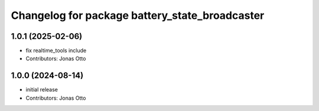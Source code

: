 ^^^^^^^^^^^^^^^^^^^^^^^^^^^^^^^^^^^^^^^^^^^^^^^
Changelog for package battery_state_broadcaster
^^^^^^^^^^^^^^^^^^^^^^^^^^^^^^^^^^^^^^^^^^^^^^^

1.0.1 (2025-02-06)
------------------
* fix realtime_tools include
* Contributors: Jonas Otto

1.0.0 (2024-08-14)
------------------
* initial release
* Contributors: Jonas Otto
